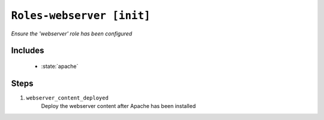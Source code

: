 

``Roles-webserver [init]``
***************************

.. state:: roles.webserver

*Ensure the 'webserver' role has been configured*



Includes
^^^^^^^^

    * :state:`apache`

Steps
^^^^^
1. ``webserver_content_deployed``
    Deploy the webserver content after Apache has been installed

